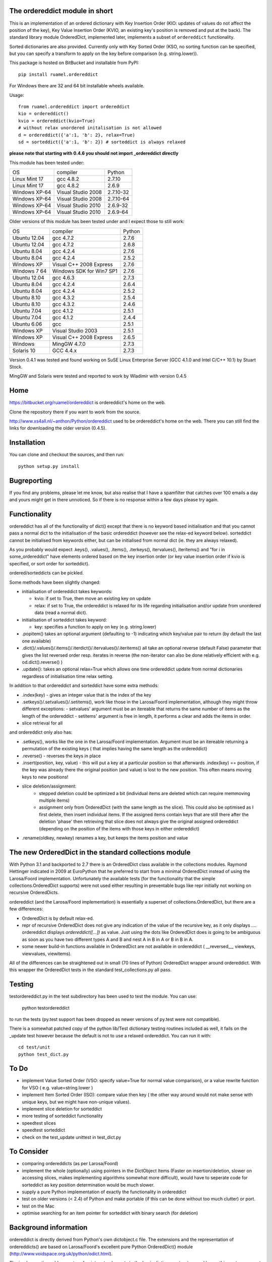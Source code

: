 
The ordereddict module in short
-------------------------------

This is an implementation of an ordered dictionary with Key Insertion
Order (KIO: updates of values do not affect the position of the key),
Key Value Insertion Order (KVIO, an existing key's position is removed
and put at the back). The standard library module OrderedDict, implemented
later, implements a subset of ``ordereddict`` functionality.

Sorted dictionaries are also provided. Currently only with Key Sorted
Order (KSO, no sorting function can be specified, but you can specify a
transform to apply on the key before comparison (e.g. string.lower)).

This package is hosted on BitBucket and installable from PyPI::

  pip install ruamel.ordereddict

For Windows there are 32 and 64 bit installable wheels available.

Usage::

  from ruamel.ordereddict import ordereddict
  kio = ordereddict()
  kvio = ordereddict(kvio=True)
  # without relax unordered initalisation is not allowed
  d = ordereddict({'a':1, 'b': 2}, relax=True)
  sd = sorteddict({'a':1, 'b': 2}) # sorteddict is always relaxed

**please note that starting with 0.4.6 you should not import _ordereddict
directly**

This module has been tested under:

=============  ========================= ==========
OS             compiler                  Python
Linux Mint 17  gcc 4.8.2                 2.7.10
Linux Mint 17  gcc 4.8.2                 2.6.9
Windows XP-64  Visual Studio 2008        2.7.10-32
Windows XP-64  Visual Studio 2008        2.7.10-64
Windows XP-64  Visual Studio 2010        2.6.9-32
Windows XP-64  Visual Studio 2010        2.6.9-64
=============  ========================= ==========

Older versions of this module has been tested under
and I expect those to still work:

============  ========================= ======
OS            compiler                  Python
Ubuntu 12.04   gcc 4.7.2                 2.7.6
Ubuntu 12.04   gcc 4.7.2                 2.6.8
Ubuntu  8.04   gcc 4.2.4                 2.7.6
Ubuntu  8.04   gcc 4.2.4                 2.5.2
Windows XP     Visual C++ 2008 Express   2.7.6
Windows 7 64   Windows SDK for Win7 SP1  2.7.6
Ubuntu 12.04   gcc 4.6.3                 2.7.3
Ubuntu  8.04   gcc 4.2.4                 2.6.4
Ubuntu  8.04   gcc 4.2.4                 2.5.2
Ubuntu  8.10  gcc 4.3.2                 2.5.4
Ubuntu  8.10  gcc 4.3.2                 2.4.6
Ubuntu  7.04  gcc 4.1.2                 2.5.1
Ubuntu  7.04  gcc 4.1.2                 2.4.4
Ubuntu  6.06  gcc                       2.5.1
Windows XP    Visual Studio 2003        2.5.1
Windows XP     Visual C++ 2008 Express   2.6.5
Windows        MingGW 4.7.0              2.7.3
Solaris 10     GCC 4.4.x                 2.7.3
============  ========================= ======

Version 0.4.1 was tested and found working on SuSE Linux Enterprise Server
(GCC 4.1.0 and Intel C/C++ 10.1) by Stuart Stock.

MingGW and Solaris were tested and reported to work by Wladimir with version
0.4.5

Home
----------------------------

https://bitbucket.org/ruamel/ordereddict is ordereddict's home on the web.

Clone the repository there if you want to work from the source.

http://www.xs4all.nl/~anthon/Python/ordereddict used to be
ordereddict's home on the web.
There you can still find the links for downloading the older version (0.4.5).



Installation
------------

.. comment: To install the package you can use::

   pip install ruamel.ordereddict

You can clone and checkout the sources, and then run::

   python setup.py install


Bugreporting
------------

If you find any problems, please let me know, but also realise that I
have a spamfilter that catches over 100 emails a day and yours might
get in there unnoticed. So if there is no response within a few days
please try again.

Functionality
-------------

ordereddict has all of the functionality of dict() except that there
is no keyword based initialisation and that you cannot pass a normal
dict to the initialisation of the basic ordereddict (however see the
relax-ed keyword below). sorteddict cannot be initialised from keywords
either, but can be initialised from normal dict (ie. they are always
relaxed).

As you probably would expect .keys(), .values(), .items(),
.iterkeys(), itervalues(), iteritems() and "for i in some_ordereddict"
have elements ordered based on the key insertion order (or key value
insertion order if kvio is specified, or sort order for sorteddict).

ordered/sorteddicts can be pickled.

Some methods have been slightly changed:

- initialisation of ordereddict takes keywords:

  - kvio: if set to True, then move an existing key on update
  - relax: if set to True, the ordereddict is relaxed for its life regarding
    initialisation and/or update from unordered data (read a normal dict).

- initialisation of sorteddict takes keyword:

  - key: specifies a function to apply on key (e.g. string.lower)

-  .popitem() takes an optional argument (defaulting to -1) indicating which
   key/value pair to return (by default the last one available)
- .dict()/.values()/.items()/.iterdict()/.itervalues()/.iteritems()
  all take an optional reverse (default False) parameter that gives
  the list reversed order resp. iterates in reverse
  (the non-iterator can also be done relatively efficient with e.g.
  od.dict().reverse() )
- .update(): takes an optional relax=True which allows one time
  ordereddict update from normal dictionaries regardless of
  initialisation time relax setting.

In addition to that ordereddict and sorteddict have some extra methods:

- .index(key) - gives an integer value that is the index of the key
- .setkeys()/.setvalues()/.setitems(), work like those in the Larosa/Foord
  implementation, although they might throw different exceptions:
  - setvalues' argument must be an itereable that returns the same number of
  items as the length of the ordereddict
  - setitems' argument is free in length, it performs a clear and adds
  the items in order.
- slice retrieval for all

and ordereddict only also has:

- .setkeys(), works like the one in the Larosa/Foord
  implementation. Argument must be an itereable returning a permutation of the
  existing keys ( that implies having the same length as the ordereddict)
- .reverse()  - reverses the keys in place
- .insert(position, key, value) - this will put a key at a particular position
  so that afterwards .index(key) == position, if the key was already there
  the original position (and value) is lost to the new position. This often
  means moving keys to new positions!
- slice deletion/assignment:
   - stepped deletion could be optimized a bit (individual items are deleted
     which can require memmoving multiple items)
   - assignment only from OrderedDict (with the same length as the slice). This
     could also be optimised as I first delete, then insert individual items.
     If the assigned items contain keys that are still there after the deletion
     'phase' then retrieving that slice does not always give the original
     assigned ordereddict (depending on the position of the items
     with those keys in either ordereddict)
- .rename(oldkey, newkey) renames a key, but keeps the items position and value

The new OrderedDict in the standard collections module
------------------------------------------------------

With Python 3.1 and backported to 2.7 there is an OrderedDict class
available in the collections modules. Raymond Hettinger indicated in
2009 at EuroPython that he preferred to start from a minimal
OrderedDict instead of using the Larosa/Foord
implementation. Unfortunately the available tests (for the
functionality that the simple collections.OrderedDict supports) were
not used either resulting in preventable bugs like repr initially not
working on recursive OrderedDicts.

ordereddict (and the Larosa/Foord implementation) is essentially
a superset of collections.OrderedDict, but there are a few
differences:

- OrderedDict is by default relax-ed.
- repr of recursive OrderedDict does not give any indication of the
  value of the recursive key, as it only displays `...`. ordereddict
  displays `ordereddict([...])` as value. Just using the dots like
  OrderedDict does is going to be ambiguous as soon as you have two different
  types A and B and nest A in B in A or B in B in A.
- some newer build-in functions available in OrderedDict are not
  available in ordereddict ( __reversed__, viewkeys, viewvalues, viewitems).

All of the differences can be straightened out in small (70 lines of
Python) OrderedDict wrapper around ordereddict. With this wrapper the
OrderedDict tests in the standard test_collections.py all pass.

Testing
-------

testordereddict.py in the test subdirectory has been used to test the module.
You can use:

   python testordereddict

to run the tests (py.test support has been dropped as newer versions
of py.test were not compatible).

There is a somewhat patched copy of the python lib/Test dictionary testing
routines included as well, it fails on the _update test however
because the default is not to use a relaxed ordereddict.
You can run it with::

   cd test/unit
   python test_dict.py

To Do
-----
- implement Value Sorted Order (VSO: specify value=True for normal
  value comparison), or a value rewrite function for VSO ( e.g.
  value=string.lower )
- implement Item Sorted Order (ISO): compare value then key ( the other way
  around would not make sense with unique keys, but we might have
  non-unique values).
- implement slice deletion for sorteddict
- more testing of sorteddict functionality
- speedtest slices
- speedtest sorteddict
- check on the test_update unittest in test_dict.py

To Consider
-----------
- comparing ordereddicts (as per Larosa/Foord)
- implement the whole (optionally) using pointers in the DictObject Items
  (Faster on insertion/deletion, slower on accessing slices, makes
  implementing algorithms somewhat more difficult), would have to seperate
  code for sorteddict as key position determination would be much slower.
- supply a pure Python implementation of exactly the functionality in
  ordereddict
- test on older versions (< 2.4) of Python and make portable (if this can
  be done without too much clutter) or port.
- test on the Mac
- optimise searching for an item pointer for sorteddict with binary search
  (for deletion)

Background information
----------------------

ordereddict is directly derived from Python's own dictobject.c file.
The extensions and the representation of ordereddicts() are based
on Larosa/Foord's excellent pure Python OrderedDict() module
(http://www.voidspace.org.uk/python/odict.html).

The implemenation adds a vector of pointers to elements to the basic
dictionary structure and keeps this vector compact (and in order) so
indexing is fast. The elements do not know about their position (so
nothing needs to be updated there if that position changes, but then
finding an item's index is expensive.  Insertion/deletion is also relatively
expensive in that on average half of the vector of pointers needs to
be memmove-d one position.
There is also a long value for bit info like kvio, relaxed.

The sorteddict structure has an additional 3 pointers of which only
one (sd_key) is currently used (the others are sd_cmp and sd_value).

Speed
-----

Based on some tests with best of 10 iterations of 10000 iterations of various
functions under Ubuntu 7.10 (see test/timeordereddict.py and test/ta.py)::

  Results in seconds:

  -------------------------------   dict         ordereddict  Larosa/Ford  collections
                                                              OrderedDict  OrderedDict
  empty                             0.023        0.025        0.023        0.024
  create_empty                      0.028        0.031        0.147        0.329
  create_five_entry                 0.037        0.042        0.384        0.558
  create_26_entry                   0.187        0.203        1.494        1.602
  create_676_entry                  5.330        5.574       36.797       34.810
  get_keys_from_26_entry            0.209        0.231        1.501        1.762
  pop_5_items_26_entry              0.219        0.247        1.952        1.864
  pop_26_items_676_entry            7.550        8.127       46.578       41.851
  popitem_last_26_entry             0.203        0.225        1.624        1.734
  popitem_last_676_entry            5.285        5.534       36.912       34.799
  popitem_100_676_entry          --------        5.552       36.577     --------
  walk_26_iteritems              --------        0.494        2.792        2.238
  -------------------------------   dict         ordereddict  Larosa/Ford  collections
                                                              OrderedDict  OrderedDict

  empty                             0.930     1.000           0.950        0.966
  create_empty                      0.909     1.000           4.728       10.594
  create_five_entry                 0.892     1.000           9.201       13.374
  create_26_entry                   0.923     1.000           7.368        7.901
  create_676_entry                  0.956     1.000           6.601        6.245
  get_keys_from_26_entry            0.908     1.000           6.508        7.641
  pop_5_items_26_entry              0.888     1.000           7.916        7.559
  pop_26_items_676_entry            0.929     1.000           5.732        5.150
  popitem_last_26_entry             0.901     1.000           7.222        7.712
  popitem_last_676_entry            0.955     1.000           6.670        6.288
  popitem_100_676_entry          --------     1.000           6.588     --------
  walk_26_iteritems              --------     1.000           5.653        4.532

Why
---

Because I am orderly ;-O, and because I use dictionaries to
store key/value information read from some text file quite often.
Unfortunately comparing those files with diff when written from
normal dictionaries often obfucates changes because of the reordering
of lines when key/value pairs are added and then written.

I have special routine for YAML files that takes lines like::

   - key1: val1
   - key2: val3
   - key3:
       - val3a
       - val3b

(i.e. a list of key-value pairs) directly to a single ordered dictionary
and back. (I find it kind of strange to finally have a structured,
human readeable, format that does not try to preserve the
order of key-value pairs so that comparing files is difficult with
'standard' text tools).

Older versions
--------------

http://www.xs4all.nl/~anthon/Python/ordereddict used to be
ordereddict's home on the web.

There you can still find the links for downloading the older version (0.4.5).


History
-------
l ``0.4.9  2015-08-10``
| typos fixed by Gianfranco Costamagna
|
| ``0.4.8  2015-05-31``
| dependent on ruamel.base
| version number in a single place
| using py.test under tox
| generate wheel for 32/64bit py26/py27 on windows
|
| ``0.4.6  2014-01-18``
| Move to ruamel namespace, hosted on bitbucket, MIT License
| Testing with tox
|
| ``0.4.5  2012-06-17``
| Fix for a bug while inserting last item again beyond last position (reported
| by Volkan Çetin / volki tolki ( cetinv at gmail.com )
| Fix for repeated deletion and insertion fail. Found by and solution provided
| by Darren Dowker (including tests). Also found by Fabio Zadronzy (including
| a less elegant fix).
| applied reindent to .py and astyle to .c files
|
| ``0.4.3  2009-05-11``
| Fix for a bug in slicing SortedDicts.
| Found by, and fix provided by, Migel Anguel (linos.es)
|
| ``0.4.2  2009-03-27``
| Bug found and by Alexandre Andrade and Fabio Zadrozny in
| doing deepcopy
|
| ``0.4.1  2007-11-06``
| Bug found and fixed by Fabio Zadrozny on resizing dictionaries
|
| ``0.4   2007-10-30``
| added pickling, added relaxed initialisation/update (from unordered dicts)
| added KVIO (Key Value Insertion Order ie. key moves to back on update)
| implemented sorteddict, with KSO, Key Sorted Order. You can specify
| a function for key transformation before comparison (such as string.lower)
| sorteddict does not have all of the ordereddict methods as not all make
| sense (eg. slice assignment, rename, setkeys)
|
| ``0.3   2007-10-24``
| added setkeys/setvalues/setitems; slice retrieval, deletion, assignment
| .rename(oldkey, newkey) rename a key keeping same value and position
| .index() of non-existing key now returns ValueError instead of SystemError
| Changed the module name to _ordereddict (from ordereddict), as Jason
| Kirstland probably rightfully suggested that any private implementation
| likely has the (file)name ordereddict.py. A modulename with leading
| underscore seams more common for extension modules anyway.
|
| ``0.2a  2007-10-16``
| Solved the potential GC problem on Windows
|
| ``0.2   2007-10-16``
| First release, with some tests, and possible still a GC problem
| with Windows.
|
| ``0.1   2007-10-..``
| This version was never released. While testing it I was far in writing
| an email to comp.lang.python about why timing with timeit did seem to
| be memory hungry ....
| and then I realised ordereddict had a memory leak %-)
|


